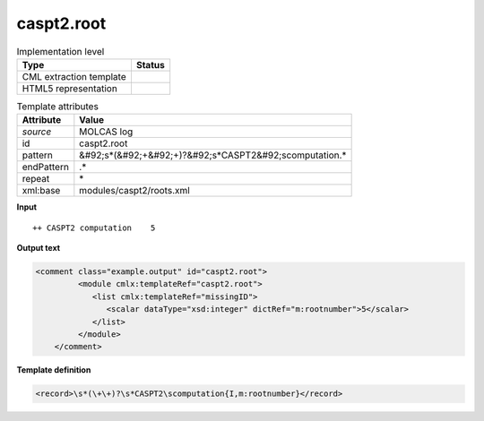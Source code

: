 .. _caspt2.root-d3e34537:

caspt2.root
===========

.. table:: Implementation level

   +----------------------------------------------------------------------------------------------------------------------------+----------------------------------------------------------------------------------------------------------------------------+
   | Type                                                                                                                       | Status                                                                                                                     |
   +============================================================================================================================+============================================================================================================================+
   | CML extraction template                                                                                                    | |image1|                                                                                                                   |
   +----------------------------------------------------------------------------------------------------------------------------+----------------------------------------------------------------------------------------------------------------------------+
   | HTML5 representation                                                                                                       | |image2|                                                                                                                   |
   +----------------------------------------------------------------------------------------------------------------------------+----------------------------------------------------------------------------------------------------------------------------+

.. table:: Template attributes

   +----------------------------------------------------------------------------------------------------------------------------+----------------------------------------------------------------------------------------------------------------------------+
   | Attribute                                                                                                                  | Value                                                                                                                      |
   +============================================================================================================================+============================================================================================================================+
   | *source*                                                                                                                   | MOLCAS log                                                                                                                 |
   +----------------------------------------------------------------------------------------------------------------------------+----------------------------------------------------------------------------------------------------------------------------+
   | id                                                                                                                         | caspt2.root                                                                                                                |
   +----------------------------------------------------------------------------------------------------------------------------+----------------------------------------------------------------------------------------------------------------------------+
   | pattern                                                                                                                    | &#92;s*(&#92;+&#92;+)?&#92;s*CASPT2&#92;scomputation.\*                                                                    |
   +----------------------------------------------------------------------------------------------------------------------------+----------------------------------------------------------------------------------------------------------------------------+
   | endPattern                                                                                                                 | .\*                                                                                                                        |
   +----------------------------------------------------------------------------------------------------------------------------+----------------------------------------------------------------------------------------------------------------------------+
   | repeat                                                                                                                     | \*                                                                                                                         |
   +----------------------------------------------------------------------------------------------------------------------------+----------------------------------------------------------------------------------------------------------------------------+
   | xml:base                                                                                                                   | modules/caspt2/roots.xml                                                                                                   |
   +----------------------------------------------------------------------------------------------------------------------------+----------------------------------------------------------------------------------------------------------------------------+

.. container:: formalpara-title

   **Input**

::

   ++ CASPT2 computation    5
       

.. container:: formalpara-title

   **Output text**

.. code:: xml

   <comment class="example.output" id="caspt2.root">
            <module cmlx:templateRef="caspt2.root">
               <list cmlx:templateRef="missingID">
                  <scalar dataType="xsd:integer" dictRef="m:rootnumber">5</scalar>
               </list>
            </module>
       </comment>

.. container:: formalpara-title

   **Template definition**

.. code:: xml

   <record>\s*(\+\+)?\s*CASPT2\scomputation{I,m:rootnumber}</record>

.. |image1| image:: ../../imgs/Total.png
.. |image2| image:: ../../imgs/Total.png
